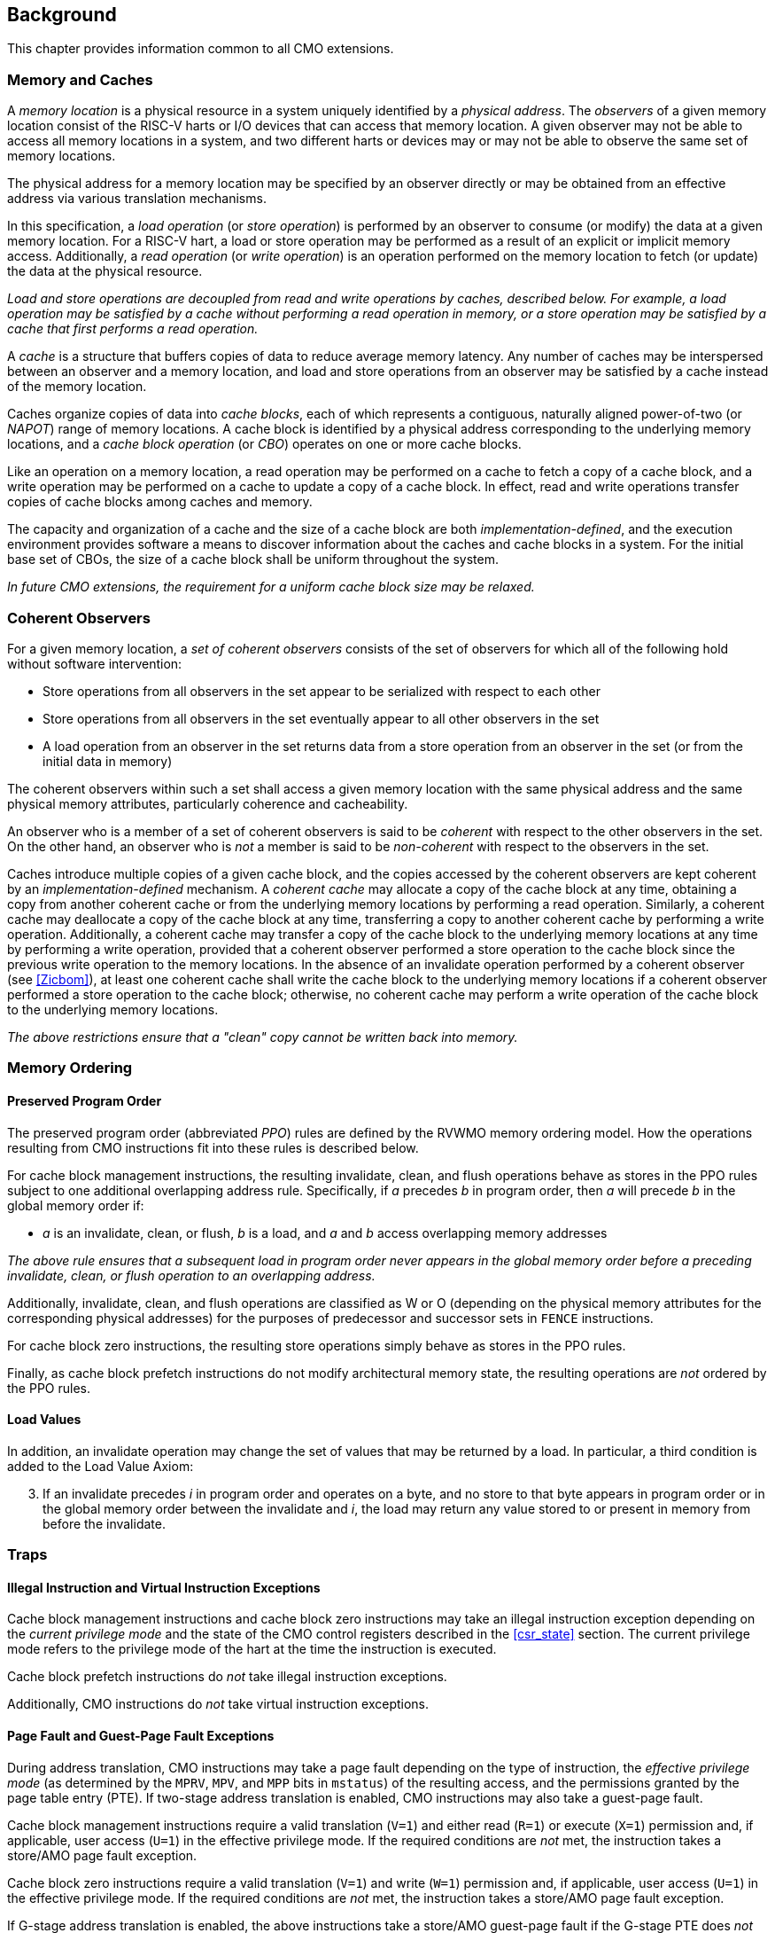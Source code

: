 [#background,reftext="Background"]
== Background

This chapter provides information common to all CMO extensions.

=== Memory and Caches

A _memory location_ is a physical resource in a system uniquely identified by a
_physical address_. The _observers_ of a given memory location consist of the
RISC-V harts or I/O devices that can access that memory location. A given
observer may not be able to access all memory locations in a system, and two
different harts or devices may or may not be able to observe the same set of
memory locations.

The physical address for a memory location may be specified by an observer
directly or may be obtained from an effective address via various translation
mechanisms.

In this specification, a _load operation_ (or _store operation_) is performed by
an observer to consume (or modify) the data at a given memory location. For a
RISC-V hart, a load or store operation may be performed as a result of an
explicit or implicit memory access. Additionally, a _read operation_ (or _write
operation_) is an operation performed on the memory location to fetch (or
update) the data at the physical resource.

****

_Load and store operations are decoupled from read and write operations by
caches, described below. For example, a load operation may be satisfied by a
cache without performing a read operation in memory, or a store operation may be
satisfied by a cache that first performs a read operation._

****

A _cache_ is a structure that buffers copies of data to reduce average memory
latency. Any number of caches may be interspersed between an observer and a
memory location, and load and store operations from an observer may be satisfied
by a cache instead of the memory location.

Caches organize copies of data into _cache blocks_, each of which represents a
contiguous, naturally aligned power-of-two (or _NAPOT_) range of memory
locations. A cache block is identified by a physical address corresponding to
the underlying memory locations, and a _cache block operation_ (or _CBO_)
operates on one or more cache blocks.

Like an operation on a memory location, a read operation may be performed on a
cache to fetch a copy of a cache block, and a write operation may be performed
on a cache to update a copy of a cache block. In effect, read and write
operations transfer copies of cache blocks among caches and memory.

The capacity and organization of a cache and the size of a cache block are both
_implementation-defined_, and the execution environment provides software a
means to discover information about the caches and cache blocks in a system. For
the initial base set of CBOs, the size of a cache block shall be uniform
throughout the system.

****

_In future CMO extensions, the requirement for a uniform cache block size may be
relaxed._

****

=== Coherent Observers

For a given memory location, a _set of coherent observers_ consists of the set
of observers for which all of the following hold without software intervention:

* Store operations from all observers in the set appear to be serialized with
  respect to each other
* Store operations from all observers in the set eventually appear to all other
  observers in the set
* A load operation from an observer in the set returns data from a store
  operation from an observer in the set (or from the initial data in memory)

The coherent observers within such a set shall access a given memory location
with the same physical address and the same physical memory attributes,
particularly coherence and cacheability.

An observer who is a member of a set of coherent observers is said to be
_coherent_ with respect to the other observers in the set. On the other hand, an
observer who is _not_ a member is said to be _non-coherent_ with respect to the
observers in the set.

Caches introduce multiple copies of a given cache block, and the copies accessed
by the coherent observers are kept coherent by an _implementation-defined_
mechanism. A _coherent cache_ may allocate a copy of the cache block at any
time, obtaining a copy from another coherent cache or from the underlying memory
locations by performing a read operation. Similarly, a coherent cache may
deallocate a copy of the cache block at any time, transferring a copy to another
coherent cache by performing a write operation. Additionally, a coherent cache
may transfer a copy of the cache block to the underlying memory locations at any
time by performing a write operation, provided that a coherent observer
performed a store operation to the cache block since the previous write
operation to the memory locations. In the absence of an invalidate operation
performed by a coherent observer (see <<#Zicbom>>), at least one coherent cache
shall write the cache block to the underlying memory locations if a coherent
observer performed a store operation to the cache block; otherwise, no coherent
cache may perform a write operation of the cache block to the underlying memory
locations.

****

_The above restrictions ensure that a "clean" copy cannot be written back into
memory._

****

=== Memory Ordering

==== Preserved Program Order

The preserved program order (abbreviated _PPO_) rules are defined by the RVWMO
memory ordering model. How the operations resulting from CMO instructions fit
into these rules is described below.

For cache block management instructions, the resulting invalidate, clean, and
flush operations behave as stores in the PPO rules subject to one additional
overlapping address rule. Specifically, if _a_ precedes _b_ in program order,
then _a_ will precede _b_ in the global memory order if:

* _a_ is an invalidate, clean, or flush, _b_ is a load, and _a_ and _b_ access
  overlapping memory addresses

****

_The above rule ensures that a subsequent load in program order never appears
in the global memory order before a preceding invalidate, clean, or flush
operation to an overlapping address._

****

Additionally, invalidate, clean, and flush operations are classified as W or O
(depending on the physical memory attributes for the corresponding physical
addresses) for the purposes of predecessor and successor sets in `FENCE`
instructions.

For cache block zero instructions, the resulting store operations simply 
behave as stores in the PPO rules.

Finally, as cache block prefetch instructions do not modify architectural memory
state, the resulting operations are _not_ ordered by the PPO rules.

==== Load Values

In addition, an invalidate operation may change the set of values that may be
returned by a load. In particular, a third condition is added to the Load Value
Axiom:

[start=3]
. If an invalidate precedes _i_ in program order and operates on a byte, and no
  store to that byte appears in program order or in the global memory order
  between the invalidate and _i_, the load may return any value stored
  to or present in memory from before the invalidate.

=== Traps

==== Illegal Instruction and Virtual Instruction Exceptions

Cache block management instructions and cache block zero instructions may take
an illegal instruction exception depending on the _current privilege mode_ and
the state of the CMO control registers described in the <<#csr_state>> section.
The current privilege mode refers to the privilege mode of the hart at the time
the instruction is executed.

Cache block prefetch instructions do _not_ take illegal instruction exceptions.

Additionally, CMO instructions do _not_ take virtual instruction exceptions.

==== Page Fault and Guest-Page Fault Exceptions

During address translation, CMO instructions may take a page fault depending on
the type of instruction, the _effective privilege mode_ (as determined by the
`MPRV`, `MPV`, and `MPP` bits in `mstatus`) of the resulting access, and the
permissions granted by the page table entry (PTE). If two-stage address
translation is enabled, CMO instructions may also take a guest-page fault.

Cache block management instructions require a valid translation (`V=1`) and
either read (`R=1`) or execute (`X=1`) permission and, if applicable, user
access (`U=1`) in the effective privilege mode. If the required conditions are
_not_ met, the instruction takes a store/AMO page fault exception.

Cache block zero instructions require a valid translation (`V=1`) and write
(`W=1`) permission and, if applicable, user access (`U=1`) in the effective
privilege mode. If the required conditions are _not_ met, the instruction takes
a store/AMO page fault exception.

If G-stage address translation is enabled, the above instructions take a 
store/AMO guest-page fault if the G-stage PTE does _not_ allow the access.

Cache block prefetch instructions require a valid translation (`V=1`) and either
read (`R=1`) or execute (`X=1`) permission and, if applicable, user access
(`U=1`) in the effective privilege mode. In addition, it is
_implementation-defined_ whether any of the following are required to perform a
memory access:

* `PREFETCH.R` requires read (`R=1`) permission
* `PREFETCH.W` requires write (`W=1`) permission
* `PREFETCH.I` requires execute (`X=1`) permission

If the required conditions are _not_ met, however, the instruction does _not_
take a page fault or guest-page fault exception and retires without performing a
memory access.

===== Effect of other `xstatus` bits

The `mstatus.MXR` bit (also `sstatus.MXR`) and the `vsstatus.MXR` bit do _not_
affect the execution of CMO instructions.

The `mstatus.SUM` bit (also `sstatus.SUM`) and the `vsstatus.SUM` bit do _not_
affect the execution of CMO instructions beyond modifying permissions for
S/HS-mode and VS-mode accesses as specified by the privileged architecture.

==== Access Fault Exception

A CMO instruction may take an access fault exception, as detailed in the
privileged architecture specification, that interrupts the address translation
process. Assuming the address translation process completes with a valid
translation, a CMO instruction may also take an access fault exception depending
on the type of instruction, the effective privilege mode of the resulting
access, and the permissions granted by the physical memory protection (PMP) unit
and the physical memory attributes (PMAs).

****

_For now, we assume two things about PMAs:_

. _PMAs are the same for all physical addresses in a cache block_
. _Memory that can be cached cannot be write-only_

****

Read (`R`), write (`W`), and execute (`X`) permissions are granted by the PMP
and the PMAs. Although the PMP may grant different permissions to different
physical addresses in a cache block, the PMAs for a cache block shall be the
same for _all_ physical addresses in the cache block and read permission shall
be granted if write permission has been granted. If these PMA constraints are
_not_ met, the behavior of a CMO instruction is UNSPECIFIED.

For the purposes of access fault determination, the following terms are defined
for a given physical address:

* _joint read permission_ is granted when both the PMP and PMAs allow read
  access to the physical address
* _joint write permission_ is granted when both the PMP and PMAs allow write
  access to the physical address
* _joint execute permission_ is granted when both the PMP and PMAs allow execute
  access to the physical address

Cache block management instructions require either joint read permission or
joint execute permission for each physical address in a cache block. If the
required condition is _not_ met, the instruction takes a store/AMO access fault
exception.

Cache block zero instructions require joint write permission for each physical
address in a cache block. If the required condition is _not_ met, the
instruction takes a store/AMO access fault exception.

Cache block prefetch instructions require either joint read permission or joint
execute permission for each physical address in a cache block. In addition, it
is _implementation-defined_ whether any of the following are required to perform
a memory access:

* `PREFETCH.R` requires joint read permission
* `PREFETCH.W` requires joint write permission
* `PREFETCH.I` requires joint execute permission

If the required conditions are _not_ met, however, the instruction does _not_
take an access fault exception and retires without performing a memory access.

==== Address Misaligned Exception

CMO instructions do _not_ generate address misaligned exceptions.

==== Breakpoint Exception

CMO instructions may generate breakpoint exceptions (or may cause other debug
actions) subject to the general trigger module behaviors specified in the debug
architecture. When `type=2` (i.e. `mcontrol`), the behavior of a trigger for
load and store address matches is UNSPECIFIED for CMO instructions. When
`type=6` (i.e. `mcontrol6`), the behavior of a trigger for load and store
address matches is based on the following classification of a CMO instruction:

* A cache block management instruction is both a load and a store
* A cache block zero instruction is a store 
* It is _implementation-defined_ whether a cache block prefetch instruction is
  both a load and a store or neither a load nor a store

Load and store data matches for all CMO instructions are UNSPECIFIED.

****

_An implementation may convert cache block hint instructions into NOPs prior to
executing the instruction. Load and store matches are not applicable in such an
implementation._

_For load and store address matches on a CMO effective address, software should 
program the trigger to match on NAPOT ranges, i.e. `mcontrol6.match=1`, and 
should program the NAPOT range to equal the cache block size._

****

=== Effects on Constrained LR/SC Loops

Executing a `CBO.INVAL`, `CBO.FLUSH`, `CBO.ZERO`, or `PREFETCH.W` instruction
may cause a reservation on another hart to be lost. As a result, executing one
of these instructions constitutes an additional event (like executing an
unconditional store or AMO instruction) that satisfies the system forward
progress requirements of constrained LR/SC loops.
